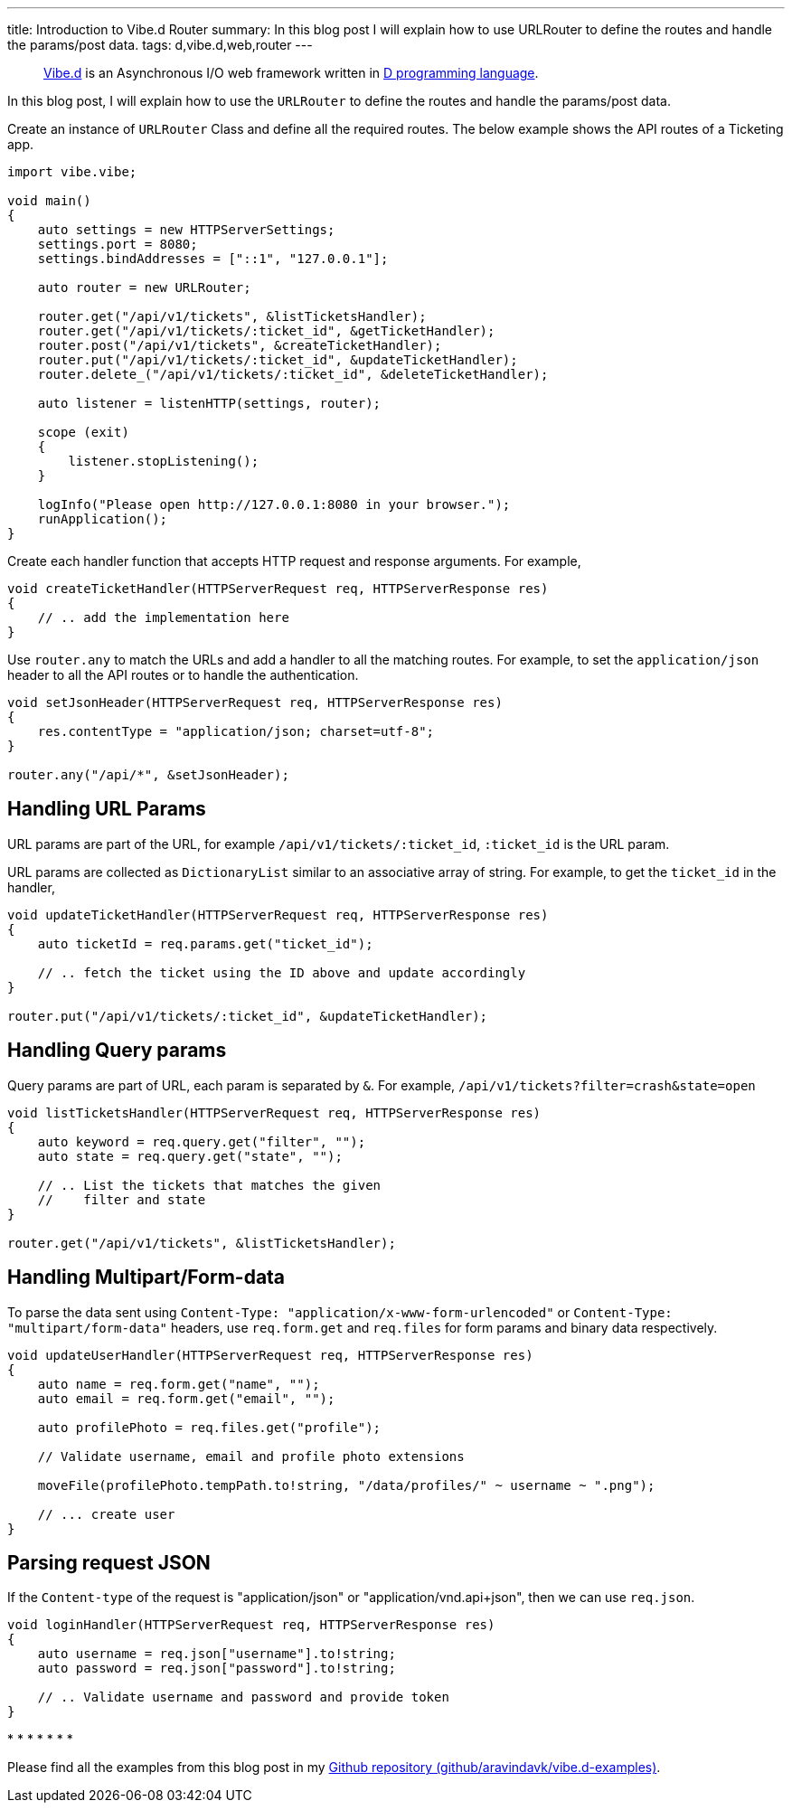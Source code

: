 ---
title: Introduction to Vibe.d Router
summary: In this blog post I will explain how to use URLRouter to define the routes and handle the params/post data.
tags: d,vibe.d,web,router
---

> https://vibed.org[Vibe.d] is an Asynchronous I/O web framework written in https://dlang.org[D programming language].

In this blog post, I will explain how to use the `URLRouter` to define the routes and handle the params/post data.

Create an instance of `URLRouter` Class and define all the required routes. The below example shows the API routes of a Ticketing app.

[source,d]
----
import vibe.vibe;

void main()
{
    auto settings = new HTTPServerSettings;
    settings.port = 8080;
    settings.bindAddresses = ["::1", "127.0.0.1"];

    auto router = new URLRouter;

    router.get("/api/v1/tickets", &listTicketsHandler);
    router.get("/api/v1/tickets/:ticket_id", &getTicketHandler);
    router.post("/api/v1/tickets", &createTicketHandler);
    router.put("/api/v1/tickets/:ticket_id", &updateTicketHandler);
    router.delete_("/api/v1/tickets/:ticket_id", &deleteTicketHandler);

    auto listener = listenHTTP(settings, router);

    scope (exit)
    {
        listener.stopListening();
    }

    logInfo("Please open http://127.0.0.1:8080 in your browser.");
    runApplication();
}
----

Create each handler function that accepts HTTP request and response arguments. For example,

[source,d]
----
void createTicketHandler(HTTPServerRequest req, HTTPServerResponse res)
{
    // .. add the implementation here
}
----

Use `router.any` to match the URLs and add a handler to all the matching routes. For example, to set the `application/json` header to all the API routes or to handle the authentication.

[source,d]
----
void setJsonHeader(HTTPServerRequest req, HTTPServerResponse res)
{
    res.contentType = "application/json; charset=utf-8";
}

router.any("/api/*", &setJsonHeader);
----

== Handling URL Params

URL params are part of the URL, for example `/api/v1/tickets/:ticket_id`, `:ticket_id` is the URL param.

URL params are collected as `DictionaryList` similar to an associative array of string. For example, to get the `ticket_id` in the handler,

[source,d]
----
void updateTicketHandler(HTTPServerRequest req, HTTPServerResponse res)
{
    auto ticketId = req.params.get("ticket_id");

    // .. fetch the ticket using the ID above and update accordingly
}

router.put("/api/v1/tickets/:ticket_id", &updateTicketHandler);
----

== Handling Query params

Query params are part of URL, each param is separated by `&`. For example, `/api/v1/tickets?filter=crash&state=open`

[source,d]
----
void listTicketsHandler(HTTPServerRequest req, HTTPServerResponse res)
{
    auto keyword = req.query.get("filter", "");
    auto state = req.query.get("state", "");

    // .. List the tickets that matches the given
    //    filter and state
}

router.get("/api/v1/tickets", &listTicketsHandler);
----

== Handling Multipart/Form-data

To parse the data sent using `Content-Type: "application/x-www-form-urlencoded"` or `Content-Type: "multipart/form-data"` headers, use `req.form.get` and `req.files` for form params and binary data respectively.

[source,d]
----
void updateUserHandler(HTTPServerRequest req, HTTPServerResponse res)
{
    auto name = req.form.get("name", "");
    auto email = req.form.get("email", "");

    auto profilePhoto = req.files.get("profile");

    // Validate username, email and profile photo extensions

    moveFile(profilePhoto.tempPath.to!string, "/data/profiles/" ~ username ~ ".png");

    // ... create user
}
----

== Parsing request JSON

If the `Content-type` of the request is "application/json" or "application/vnd.api+json", then we can use `req.json`.

[source,d]
----
void loginHandler(HTTPServerRequest req, HTTPServerResponse res)
{
    auto username = req.json["username"].to!string;
    auto password = req.json["password"].to!string;

    // .. Validate username and password and provide token
}
----

++++
<div class="has-text-centered">
* * * * * * *
</div>
++++

Please find all the examples from this blog post in my https://github.com/aravindavk/vibe.d-examples/tree/main/urlrouter[Github repository (github/aravindavk/vibe.d-examples)].
